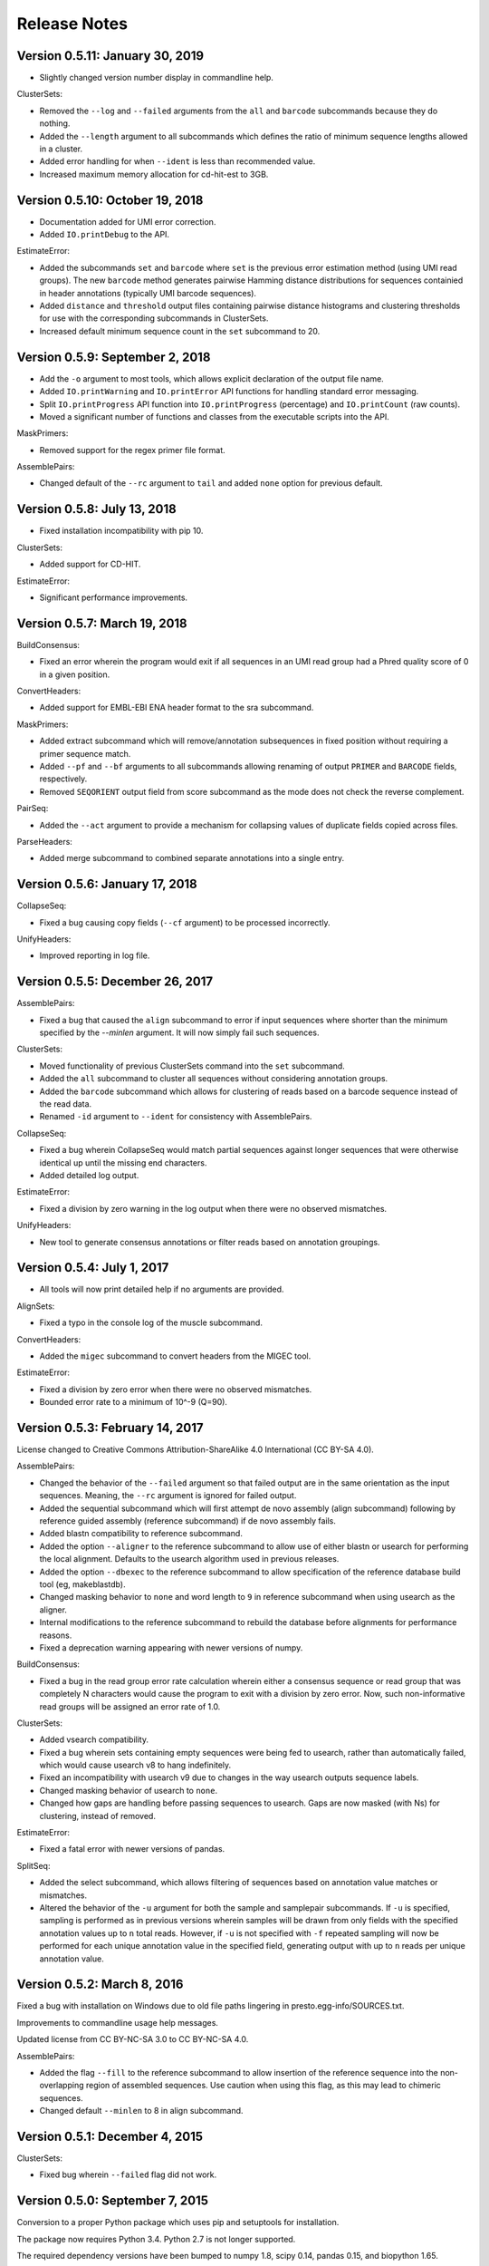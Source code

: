 Release Notes
================================================================================

Version 0.5.11:  January 30, 2019
-------------------------------------------------------------------------------

+ Slightly changed version number display in commandline help.

ClusterSets:

+ Removed the ``--log`` and ``--failed`` arguments from the ``all`` and
  ``barcode`` subcommands because they do nothing.
+ Added the ``--length`` argument to all subcommands which defines the ratio
  of minimum sequence lengths allowed in a cluster.
+ Added error handling for when ``--ident`` is less than recommended value.
+ Increased maximum memory allocation for cd-hit-est to 3GB.


Version 0.5.10:  October 19, 2018
-------------------------------------------------------------------------------

+ Documentation added for UMI error correction.
+ Added ``IO.printDebug`` to the API.

EstimateError:

+ Added the subcommands ``set`` and ``barcode`` where ``set`` is the previous
  error estimation method (using UMI read groups). The new ``barcode`` method
  generates pairwise Hamming distance distributions for sequences containied in
  header annotations (typically UMI barcode sequences).
+ Added ``distance`` and ``threshold`` output files containing pairwise
  distance histograms and clustering thresholds for use with the corresponding
  subcommands in ClusterSets.
+ Increased default minimum sequence count in the ``set`` subcommand to 20.


Version 0.5.9:  September 2, 2018
-------------------------------------------------------------------------------

+ Add the ``-o`` argument to most tools, which allows explicit declaration of
  the output file name.
+ Added ``IO.printWarning`` and ``IO.printError`` API functions for handling
  standard error messaging.
+ Split ``IO.printProgress`` API function into ``IO.printProgress`` (percentage)
  and ``IO.printCount`` (raw counts).
+ Moved a significant number of functions and classes from the executable
  scripts into the API.

MaskPrimers:

+ Removed support for the regex primer file format.

AssemblePairs:

+ Changed default of the ``--rc`` argument to ``tail`` and added ``none``
  option for previous default.


Version 0.5.8:  July 13, 2018
-------------------------------------------------------------------------------

+ Fixed installation incompatibility with pip 10.

ClusterSets:

+ Added support for CD-HIT.

EstimateError:

+ Significant performance improvements.


Version 0.5.7:  March 19, 2018
-------------------------------------------------------------------------------

BuildConsensus:

+ Fixed an error wherein the program would exit if all sequences in an UMI
  read group had a Phred quality score of 0 in a given position.

ConvertHeaders:

+ Added support for EMBL-EBI ENA header format to the sra subcommand.

MaskPrimers:

+ Added extract subcommand which will remove/annotation subsequences in
  fixed position without requiring a primer sequence match.
+ Added ``--pf`` and ``--bf`` arguments to all subcommands allowing renaming
  of output ``PRIMER`` and ``BARCODE`` fields, respectively.
+ Removed ``SEQORIENT`` output field from score subcommand as the mode does
  not check the reverse complement.

PairSeq:

+ Added the ``--act`` argument to provide a mechanism for collapsing values of
  duplicate fields copied across files.

ParseHeaders:

+ Added merge subcommand to combined separate annotations into a single entry.


Version 0.5.6:  January 17, 2018
-------------------------------------------------------------------------------

CollapseSeq:

+ Fixed a bug causing copy fields (``--cf`` argument) to be processed
  incorrectly.

UnifyHeaders:

+ Improved reporting in log file.


Version 0.5.5:  December 26, 2017
-------------------------------------------------------------------------------

AssemblePairs:

+ Fixed a bug that caused the ``align`` subcommand to error if input sequences
  where shorter than the minimum specified by the `--minlen` argument. It will
  now simply fail such sequences.

ClusterSets:

+ Moved functionality of previous ClusterSets command into the ``set``
  subcommand.
+ Added the ``all`` subcommand to cluster all sequences without considering
  annotation groups.
+ Added the ``barcode`` subcommand which allows for clustering of reads
  based on a barcode sequence instead of the read data.
+ Renamed ``-id`` argument to ``--ident`` for consistency with AssemblePairs.

CollapseSeq:

+ Fixed a bug wherein CollapseSeq would match partial sequences against longer
  sequences that were otherwise identical up until the missing end characters.
+ Added detailed log output.

EstimateError:

+ Fixed a division by zero warning in the log output when there were no
  observed mismatches.

UnifyHeaders:

+ New tool to generate consensus annotations or filter reads based on
  annotation groupings.


Version 0.5.4:  July 1, 2017
-------------------------------------------------------------------------------

+ All tools will now print detailed help if no arguments are provided.

AlignSets:

+ Fixed a typo in the console log of the muscle subcommand.

ConvertHeaders:

+ Added the ``migec`` subcommand to convert headers from the MIGEC tool.

EstimateError:

+ Fixed a division by zero error when there were no observed mismatches.
+ Bounded error rate to a minimum of 10^-9 (Q=90).


Version 0.5.3:  February 14, 2017
-------------------------------------------------------------------------------

License changed to Creative Commons Attribution-ShareAlike 4.0 International
(CC BY-SA 4.0).

AssemblePairs:

+ Changed the behavior of the ``--failed`` argument so that failed output
  are in the same orientation as the input sequences. Meaning, the ``--rc``
  argument is ignored for failed output.
+ Added the sequential subcommand which will first attempt de novo assembly
  (align subcommand) following by reference guided assembly (reference
  subcommand) if de novo assembly fails.
+ Added blastn compatibility to reference subcommand.
+ Added the option ``--aligner`` to the reference subcommand to allow use of
  either blastn or usearch for performing the local alignment. Defaults to
  the usearch algorithm used in previous releases.
+ Added the option ``--dbexec`` to the reference subcommand to allow
  specification of the reference database build tool (eg, makeblastdb).
+ Changed masking behavior to ``none`` and word length to ``9`` in reference
  subcommand when using usearch as the aligner.
+ Internal modifications to the reference subcommand to rebuild the database
  before alignments for performance reasons.
+ Fixed a deprecation warning appearing with newer versions of numpy.

BuildConsensus:

+ Fixed a bug in the read group error rate calculation wherein either a
  consensus sequence or read group that was completely N characters would
  cause the program to exit with a division by zero error. Now, such
  non-informative read groups will be assigned an error rate of 1.0.

ClusterSets:

+ Added vsearch compatibility.
+ Fixed a bug wherein sets containing empty sequences were being fed to
  usearch, rather than automatically failed, which would cause usearch v8 to
  hang indefinitely.
+ Fixed an incompatibility with usearch v9 due to changes in the way usearch
  outputs sequence labels.
+ Changed masking behavior of usearch to ``none``.
+ Changed how gaps are handling before passing sequences to usearch. Gaps are
  now masked (with Ns) for clustering, instead of removed.

EstimateError:

+ Fixed a fatal error with newer versions of pandas.

SplitSeq:

+ Added the select subcommand, which allows filtering of sequences based on
  annotation value matches or mismatches.
+ Altered the behavior of the ``-u`` argument for both the sample and
  samplepair subcommands. If ``-u`` is specified, sampling is performed as in
  previous versions wherein samples will be drawn from only fields with the
  specified annotation values up to ``n`` total reads. However, if ``-u``
  is not specified with ``-f`` repeated sampling will now be performed for
  each unique annotation value in the specified field, generating output
  with up to ``n`` reads per unique annotation value.


Version 0.5.2:  March 8, 2016
-------------------------------------------------------------------------------

Fixed a bug with installation on Windows due to old file paths lingering in
presto.egg-info/SOURCES.txt.

Improvements to commandline usage help messages.

Updated license from CC BY-NC-SA 3.0 to CC BY-NC-SA 4.0.

AssemblePairs:

+ Added the flag ``--fill`` to the reference subcommand to allow insertion of 
  the reference sequence into the non-overlapping region of assembled 
  sequences. Use caution when using this flag, as this may lead to chimeric 
  sequences.
+ Changed default ``--minlen`` to 8 in align subcommand.


Version 0.5.1:  December 4, 2015
-------------------------------------------------------------------------------

ClusterSets:

+ Fixed bug wherein ``--failed`` flag did not work.


Version 0.5.0:  September 7, 2015
-------------------------------------------------------------------------------

Conversion to a proper Python package which uses pip and setuptools for 
installation.

The package now requires Python 3.4. Python 2.7 is not longer supported.

The required dependency versions have been bumped to numpy 1.8, scipy 0.14,
pandas 0.15, and biopython 1.65.

IgCore:

+ Divided IgCore functionality into the separate modules: Annotation, 
  Commandline, Defaults, IO, Multiprocessing and Sequence.


Version 0.4.8:  September 7, 2015
-------------------------------------------------------------------------------

Added support for additional input FASTA (.fna, .fa), FASTQ (.fq) and 
tab-delimited (.tsv) file extensions.

ParseHeaders:

+ Fixed a bug in the rename subcommand wherein renaming to an existing field
  deleted the old annotation, but did not merge the renamed annotation into
  the existing field.
+ Added the copy subcommand which will copy annotations into new field names
  or merge the annotations of existing fields.
+ Added the ``--act`` argument to the copy and rename subcommands allowing 
  collapse following the copy or rename operation.
+ Added a commandline check to ensure that the ``-f``, ``-k`` and ``--act`` 
  arguments contain the same number of fields for both the rename and copy 
  subcommands.


Version 0.4.7:  June 5, 2015
-------------------------------------------------------------------------------

IgCore:

+ Modified scoring functions to permit asymmetrical scores for N and gap 
  characters.
  
AssemblePairs:

+ Added support for SRA style coordinate information where the where the read 
  number has been appended to the spot number.
+ Altered scoring so gap characters are counted as mismatches in the error 
  rate and identity calculations.

BuildConsensus:

+ Altered scoring so gap characters are counted as mismatches in the diversity 
  and error rate calculations.

ConvertHeaders:

+ Added support for SRA style sequence headers where the read number has been 
  appended to the spot number; eg, output from 
  ``fastq-dump -I --split-files file.sra``.

ClusterSets:

+ Added missing OUTPUT console log field.
+ Changed ``--bf`` and ``--cf`` arguments to ``-f`` and ``-k``, respectively.

MaskPrimers:

+ Altering scoring behavior for N characters such that Ns in the input sequence 
  are always counted as a mismatch, while Ns in the primer sequence are counted 
  as a match, with priority given to the input sequence score.
+ Added ``--gap`` argument to the align subcommand which allows users to 
  specify the gap open and gap extension penalties for aligning primers. 
  Note:  gap penalties reduce the match count for purposes of calculating ERROR.

PairSeq:

+ Added support for SRA style coordinate information where the where the read 
  number has been appended to the spot number.


Version 0.4.6:  May 13, 2015
-------------------------------------------------------------------------------

BuildConsensus:

+ Changed ``--maxmiss`` argument to ``--maxgap`` and altered the behavior to 
  only perform deletion of positions based on gap characters (only "-" or "."
  and not "N" characters).
+ Added an error rate (``--maxerror``) calculation based on mismatches from 
  consensus. The ``--maxerror`` argument is mutually exclusive with the 
  ``--maxdiv`` argument and provides similar functionality. However, the 
  calculations are not equivalent, and ``--maxerror`` should be considerably 
  faster than ``--maxdiv``.
+ Added exclusion of positions from the error rate calculation that are deleted
  due to exceeding the ``--maxgap`` threshold .
+ Fixed misalignment of consensus sequence against input sequences when
  positions are deleted due to exceeding the ``--maxgap`` threshold.

ClusterSets:

+ New script to cluster read groups by barcode field (eg, UID barcodes) into
  clustering within the read group.

ConvertHeaders:

+ New script to handle conversion of different sequence description formats 
  to the pRESTO format.
  
FilterSeq:

+ Added count of masked characters to log output of maskqual subcommand.
+ Changed repeats subcommand log field REPEAT to REPEATS.

PairSeq:

+ Changed ``-f`` argument to ``--1f`` argument.
+ Added ``--2f`` argument to copy file 2 annotations to file 1.

ParseHeaders:

+ Moved convert subcommand to the generic subcommand of the new ConvertHeaders 
  script and modified the conversion behavior.


Version 0.4.5:  March 20, 2015
-------------------------------------------------------------------------------

Added details to the usage documentation for each tool which describes both
the output files and annotation fields.

Renamed ``--clean`` argument to ``--failed`` argument with opposite behavior, 
such that the default behavior of all scripts is now clean output.

IgCore:

+ Features added for Change-O compatibility.
+ Features added for PairSeq performance improvements.
+ Added custom help formatter.
+ Modifications to internals of multiprocessing code.
+ Fixed a few typos in error messages.

AssemblePairs:

+ Added reference subcommand which uses V-region germline alignments from
  ublast to assemble paired-ends.
+ Removed mate-pair matching operation to increase performance. Now requires
  both input files to contain matched and uniformly ordered reads. If files
  are not synchronized then PairSeq must be run first. AssemblePairs will
  check that coordinate info matches and error if the files are not
  synchronized. Unpaired reads are no longer output.
+ Added support for cases where one mate pair is the subsequence of the other.
+ Added ``--scanrev`` argument to allow for head sequence to overhang end of 
  tail.
+ Removed truncated (quick) error calculation in align subcommand.
+ Changed default values of the ``--maxerror`` and ``--alpha`` arguments of 
  the align subcommand to better tuned parameters.
+ Changed internal selection of top scoring alignment to use Z-score
  approximation rather than a combination of error rate and binomial
  mid-p value.
+ Internal changes to multiprocessing structure.
+ Changed inserted gap character from - to N in join subcommand for better
  compatibility with the behavior of IMGT/HighV-QUEST.
+ Changed PVAL log field to PVALUE.
+ Changed HEADSEQ and TAILSEQ log fields to SEQ1 and SEQ2.
+ Changed HEADFIELDS and TAILFIELDS log fields to FIELDS1 and FIELDS2.
+ Changed precision of ERROR and PVALUE log fields.
+ Added more verbose logging.

BuildConsensus:

+ Fixed bug where low quality positions where not being masked in single
  sequence barcode groups.
+ Added copy field (``--cf``) and copy action (``--act``) arguments to generate
  consensus annotations for barcode read groups.
+ Changed maximum consensus quality score from 93 to 90.

CollapseSeq:

+ Added ``--keep`` argument to allow retention of sequences with high missing 
  character counts in unique sequence output file.
+ Removed case insensitivity for performance reasons. Now requires all 
  sequences to have matching case.
+ Removed ``first`` and ``last`` from ``--act`` choices to avoid unexpected 
  behavior.

MaskPrimers:

+ Changed behavior of N characters in primer identification. Ns now count as a
  match against any character, rather than a mismatch.
+ Changed behavior of mask mode such that positions masked with Ns are now
  assigned quality scores of 0, rather than retaining their previous scores.
+ Fixed a bug with the align subcommand where deletions within the input
  sequence (gaps in the alignment) were causing an incorrect barcode start
  position.

PairSeq:

+ Performance improvements. The tool should now be considerably faster on very
  large files.
+ Specifying the ``--failed`` argument to request output of sequences which 
  do not have a mate pair will increase run time and memory usage.

ParseHeaders:

+ Add 'cat' action to collapse subcommand which concatenates strings into
  a single annotation.

SplitSeq:

+ Removed ``--clean`` (and ``--failed``) flag from all subcommands.
+ Added progress updates to sample and samplepair subcommands.
+ Performance improvements to samplepair subcommand.


Version 0.4.4:  June 10, 2014
-------------------------------------------------------------------------------

SplitSeq:

+ Removed a linux-specific dependency, allowing SplitSeq to work on Windows.

Version 0.4.3:  April 7, 2014
-------------------------------------------------------------------------------

CollapseSeq:

+ Fixed bug that occurs with Python 2.7.5 on OS X.

SplitSeq:

+ Fixed bug in samplepairs subcommand that occurs with Python 2.7.5 on OS X.


Version 0.4.2:  March 20, 2014
-------------------------------------------------------------------------------

Increased verbosity of exception reporting.

IgCore:

+ Updates to consensus functions to support changes to BuildConsensus.

AssemblePairs:

+ Set default alpha to 0.01.

BuildConsensus:

+ Added support for ``--freq value`` parameter to quality consensus method
  and set default value to 0.6.
+ Fixed a bug in the frequency consensus method where missing values were
  contributing to the total character count at each position.
+ Added the parameter ``--maxmiss value`` which provides a cut-off for 
  removal of positions with too many N or gap characters .

MaskPrimers:

+ Renamed the ``--reverse`` parameter to ``--revpr``.

SplitSeq:

+ Removed convert subcommand.


Version 0.4.1:  January 27, 2014
-------------------------------------------------------------------------------

Changes to the internals of multiple tools to provide support for 
multiprocessing in Windows environments.
  
Changes to the internals of multiple tools to provide clean exit of
child processes upon kill signal or exception in sibling process. 

Fixed unexpected behavior of ``--outname`` and ``--log`` arguments with 
multiple input files.

IgCore:

+ Added reporting of unknown exceptions when reading sequence files
+ Fixed scoring of lowercase sequences.

AlignSets:

+ Fixed a typo in the log output.

BuildConsensus:

+ Fixed a typo in the log output.

EstimateError:

+ Fixed bug where tool would improperly exit if no sets passed threshold
  criteria.
+ Fixed typo in console output.

MaskPrimers:

+ Added ``trim`` mode which will cut the region before primer alignment, but 
  leave primer region unmodified.
+ Fixed a bug with lowercase sequence data.
+ Fixed bug in the console and log output.
+ Added support for primer matching when setting ``--maxerr 1.0``.

ParseHeaders:

+ Added count of sequences without any valid fields (FAIL) to console output.

ParseLog:

+ Added count of records without any valid fields (FAIL) to console output.

SplitSeq:

+ Fixed typo in console output of samplepair subcommand.
+ Added increase of the open file limit to the group subcommand to allow for 
  a large number of groups.


Version 0.4.0:  September 30, 2013
-------------------------------------------------------------------------------

Minor name changes were made to multiple scripts, functions, parameters,
and output files.

AlignSets, AssemblePairs, BuildConsensus, EstimateError, FilterSeq, and 
MaskPrimers are now multithreaded.  The number of simultaneous processes
may be specified using ``--nproc value``. Note this means file ordering
is no longer preserved between the input and output sequence files.

Performance improvements were made to several tools.

The universal ``--verbose`` parameter was replaced with ``--log file_name``
which specifies a log file for verbose output, and disables verbose logging
if not specified.  

The report of input parameters and sequence counts is now separate from the 
log and is always printed to standard output.

Added a progress bar to the standard output of most tools.
  
Added a universal ``--outname file_prefix`` parameter which changes the leading
portion of the output file name.  If not specified, the current file name 
is used (excluding the file extension, as per the previous behavior).

Added a universal ``--clean`` parameter which if specified forces the tool 
not to create an output file of sequences which failed processing.
  
IgCore:

+ Changes to parameters and internals of multiple functions.
+ Added functions to support multithreading for single-end reads, paired-end 
  reads, and barcode sets.
+ Added safe annotation field renaming.
+ Added progress bar, logging and output file name conversion support.
+ Moved reusable AssemblePairs, BuildConsensus, PairSeq, and SplitSeq.
  operations into IgCore.

AssemblePairs:

+ Coordinate information is now specified by a coordinate type, rather than a 
  delimiter, using the ``--coord header_type`` parameter, where the header type
  may be one of ``illumina``, ``solexa``, ``sra``, ``454``, ``presto``.

CollapseSeq:

+ Sequences with a missing character count exceeding the user limit defined
  by ``-n maximum_missing_count`` are now exported to a separate 
  ``collapse-undetermined`` output file, rather than included in the 
  ``collapse-unique`` sequence output.

EstimateError:

+ Now outputs error estimations for positions, quality scores, nucleotide 
  pairs, and annotation sets.  
+ Machine reported quality scores and empirical quality scores have been added
  to all output tables.

FilterSeq:

+ Added ``length`` subcommand to filter sequences by minimum length.

PairSeq:

+ Coordinate information has been redefined as per AssemblePairs.

ParseHeaders:

+ Added new subcommand ``convert`` which attempts to reformat sequence headers 
  into the pRESTO format.
+ The ``rename`` subcommand will now append entries if the new field name already
  exists in the sequence header, rather than replace the entry.


Version 0.3 (prerelease 6):  August 13, 2013
-------------------------------------------------------------------------------

Toolkit is now dependent upon pandas 0.12 for the estimateError tool.

alignSets:

+ Changed MUSCLE execution to faster settings (``-diags``, ``-maxiters 2``).

filterQuality:

+ Added ``repeat`` subcommand to filter sequences with ``-n (value)`` repetitions 
  of a single character and. 
+ Changed ``-n`` parameter of ``ambig`` subcommand from fractional value to a 
  raw count.

estimateError:

+ New tool which estimates error of sequence sets by comparison to a consensus.

maskPrimers:

+ Bug fixes to alignment position calculation of ``align`` subcommand when primer
  alignment begins before start of sequence.
+ Removed ``--ann`` parameter.



Version 0.3 (prerelease 5):  August 7, 2013
-------------------------------------------------------------------------------

License changed to Creative Commons Attribution-NonCommercial-ShareAlike 3.0 
Unported License.

IgPipeline Core:

+ Bug fixes to diversity calculation.
+ Added support for files where all sequences do not share the same annotation 
  fields.
+ Added support for alternate scoring of gap and N-valued nucleotides.

alignSets:

+ Added ``--mode`` parameter with options of ``pad`` and ``cut`` to specify whether 
  to extend or trim read groups to the same start position.
+ Fixed intermittent 'muscle' subcommand stdout pipe deadlock when 
  executing MUSCLE.

assemblePairs:

+ Added ``join`` subcommand to support library preps where paired-end reads 
  do not overlap.
+ Speed improvements to p-value calculations.

buildConsensus:

+ ``--div`` parameter converted to ``--maxdiv value`` to allow filtering of read 
  groups by diversity.
+ Bug fixes to nucleotide frequency consensus method.
+ ``-q`` parameter renamed to ``--qual``.

collapseSequences:

+ Added support for files where all sequences do not share the same annotation 
  fields.

splitSeqFile:

+ ``samplepair`` subcommand added to allow random sampling from paired-end 
  file sets.
+ The behavior of the ``-c`` parameter of the ``sample`` and ``samplepair`` 
  subcommands changed to allow multiple samplings with the same command.


Version 0.3 (prerelease 4):  May 18, 2013
-------------------------------------------------------------------------------

Initial public prerelease
